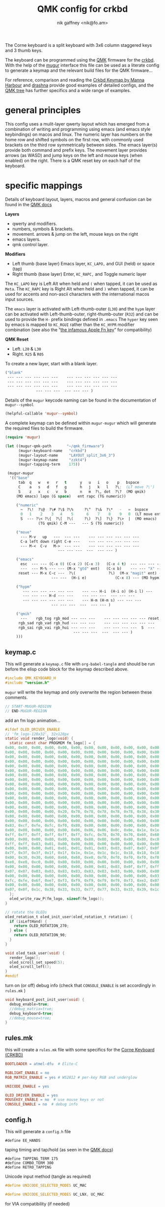 # -*- mode: org;  coding: utf-8; -*-
#+SPDX-License-Identifier: GPL-3.0-or-later
#+author: nik gaffney <nik@fo.am>
#+title:  QMK config for crkbd

The Corne keyboard is a split keyboard with 3x6 column staggered keys and 3 thumb keys.

[[file:img/crkbd-phosphorous.jpg]]


The keyboard can be programmed using the [[https://qmk.fm/][QMK]] firmware for the [[https://github.com/foostan/crkbd][crkbd]]. With the help of the [[https://github.com/mihaiolteanu/mugur][mugur]] interface this file can be used as a literate config to generate a keymap and the relevant build files for the QMK firmware…

For reference, comparison and reading the [[https://github.com/manna-harbour/qmk_firmware/blob/crkbd/keyboards/crkbd/keymaps/manna-harbour/readme.org][Crkbd Keymap by Manna Harbour]] and [[https://github.com/qmk/qmk_firmware/tree/master/users/drashna][drashna]] provide good examples of detailed configs, and the [[https://github.com/qmk/qmk_firmware/tree/master/keyboards/crkbd/keymaps][QMK tree]] has further specifics and a wide range of examples.

* general principles

This config uses a mulit-layer qwerty layout which has emerged from a combination of writing and programming using emacs (and emacs style keybindings) on macos and linux. The numeric layer has numbers on the home row and shifted symbols on the first row, with commonly used brackets on the third row symmetrically between sides. The emacs layer(s) provide both command and prefix keys. The movement layer provides arrows (as WASD) and jump keys on the left and mouse keys (when enabled) on the right. There is a QMK reset key on each half of the keyboard.

* specific mappings

Details of keyboard layout, layers, macros and general confusion can be found in the [[https://docs.qmk.fm/#/][QMK docs]]

*Layers*
  - qwerty and modifiers.
  - numbers, symbols & brackets.
  - movement. arrows & jump on the left,  mouse keys on the right
  - emacs layers.
  - qmk control layer.

*Modifiers*
  - Left thumb (base layer) Emacs layer, =KC_LAPO,= and GUI (held) or space (tap)
  - Right thumb (base layer) Enter, =KC_RAPC,= and Toggle numeric layer

The =KC_LAPO= key is Left Alt when held and =(= when tapped, it can be used as =Meta=. The =KC_RAPC= key is Right Alt when held and =)= when tapped, it can be used for accents and non-ascii characters with the international macos input sources.

The =emacs= layer is activated with Left-thumb-outer (=L30=) and the =hypm= layer can be activated with Left-thumb-outer, right-thumb-outer (=R32=) and can be used to provide the =H-= prefix bindings defined in =.emacs=  The =hyper= key seen by emacs  is mapped to =KC_RGUI= rather than the =KC_HYPR= modifier combination (see also the “[[https://github.com/qmk/qmk_firmware/issues/2179][the infamous Apple Fn key]]” for compatibility)

*QMK Reset*
 - Left. =L20= & =L30=
 - Right. =R25= & =R05=

To create a new layer, start with a blank layer.

#+BEGIN_SRC emacs-lisp :tangle no :results silent :eval no
("blank"
 --- --- --- --- --- ---    --- --- --- --- --- ---
 --- --- --- --- --- ---    --- --- --- --- --- ---
 --- --- --- --- --- ---    --- --- --- --- --- ---
              --- --- ---  --- --- --- )
#+END_SRC

Details of the =mugur= keycode naming can be found in the documentation of  =mugur--symbol=

#+BEGIN_SRC emacs-lisp :tangle no :results silent
(helpful-callable 'mugur--symbol)
#+END_SRC

A complete keymap can be defined within =mugur-mugur= which will generate the required files to build the firmware.

#+name: keymap
#+BEGIN_SRC emacs-lisp :tangle no :results silent :eval query
(require 'mugur)

(let ((mugur-qmk-path       "~/qmk_firmware")
      (mugur-keyboard-name   "crkbd")
      (mugur-layout-name     "LAYOUT_split_3x6_3")
      (mugur-keymap-name     "zzkt4")
      (mugur-tapping-term    175))

 (mugur-mugur
  '(("base"
      tab  q   w   e   r   t      y   u   i   o    p   bspace
      C    a   s   d   f   g      h   j   k   l   ?\;  (LT move ?\')
      S    z   x   c   v   b      n   m  ?\, dot  ?\?  (MO qmik)
     (MO emacs) lapo (G space)   ent rapc (TG numeric))

     ("numeric"
       ~  ?\!  ?\@  ?\# ?\$ ?\%     ?\^  ?\&  ?\*   -   =  bspace
       0   1    2    3   4    5      6    7    8    9   0  (LT move ent)
       S  --- ?\< ?\{  ?\[  ?\(     ?\)  ?\]  ?\}  ?\>  |  (MO emacs)
               (TG qmik) C-M ---   --- S (TG numeric))

     ("move"
       --- M-v   up   ---  --- ---    --- --- --- --- --- ---
       C-a left down right C-e ---    --- --- --- --- --- ---
       --- M-<  C-v   M->  --- ---    --- --- --- --- --- ---
                        --- --- ---  ---  --- --- )

     ("emacs"
       esc  --- --- (C-x 0) (C-x 2) (C-x 3)   (C-x 4 t)  --- --- --- --- ---
       ---  --- M-% --- --- (M-x "gtd" ent)   (C-x b)    --- --- "λ" --- ---
      reset --- M-x C-c ---  ?\(               ?\)  (M-x "magit" ent) --- --- --- ---
                     --- ---  (H-i e)             (C-x 8) --- (MO hypm))

     ("hypm"
        --- --- --- --- --- ---    --- --- H-i  (H-i o) (H-i l) ---
        --- --- --- H-d --- ---    --- --- ---  --- --- ---
        --- --- --- --- --- ---    --- H-m (H-m s) --- --- ---
                     --- --- ---  ---  --- --- )

     ("qmik"
       ---    rgb_tog rgb_mod --- --- ---    --- --- --- --- --- reset
      rgb_sad rgb_vad rgb_hud --- --- ---    --- --- --- --- --- ---
      rgb_sai rgb_vai rgb_hui --- --- ---    --- --- --- ---  S  ---
                               --- --- ---  ---  --- --- )
     )))
#+END_SRC

** keymap.c

This will generate a =keymap.c= file with =org-babel-tangle= and should be run before the elisp code block for the keymap described above.

#+BEGIN_SRC c :tangle keymap.c
#include QMK_KEYBOARD_H
#include "version.h"
#+END_SRC

 =mugur= will write the keymap and only overwrite the region between these comments.

#+BEGIN_SRC c :tangle keymap.c
// START-MUGUR-REGION
// END-MUGUR-REGION
#+END_SRC

add an fm logo animation…

#+BEGIN_SRC c :tangle keymap.c
#ifdef OLED_DRIVER_ENABLE
// 'fm_logo-128x32', 32x128px
static void render_logo(void) {
  static const char PROGMEM fm_logo[] = {
0x00, 0x00, 0x00, 0x00, 0x00, 0x00, 0x00, 0x00, 0x00, 0x00, 0x00, 0x00, 0x00, 0x00, 0x00, 0x00,
0x00, 0x00, 0x00, 0x00, 0x00, 0x00, 0x00, 0x00, 0x00, 0x00, 0x00, 0x00, 0x00, 0x00, 0x00, 0x00,
0x00, 0x00, 0x00, 0x00, 0x00, 0x00, 0x00, 0x00, 0x00, 0x00, 0x00, 0x00, 0x00, 0x00, 0x00, 0x00,
0x00, 0x00, 0x00, 0x00, 0x00, 0x00, 0x00, 0x00, 0x00, 0x00, 0x00, 0x00, 0x00, 0x00, 0x00, 0x00,
0x00, 0x00, 0x00, 0x00, 0x00, 0x00, 0x00, 0x00, 0x00, 0x00, 0x00, 0x00, 0x00, 0x00, 0x00, 0x00,
0x00, 0x00, 0x00, 0x00, 0x00, 0x00, 0x00, 0x00, 0x00, 0x00, 0x00, 0x00, 0x00, 0x00, 0x00, 0x00,
0x00, 0x00, 0x00, 0x00, 0x00, 0x00, 0x00, 0x00, 0x00, 0x00, 0x00, 0x00, 0x00, 0x00, 0x00, 0x00,
0x00, 0x00, 0x00, 0x00, 0x00, 0x00, 0x00, 0x00, 0x00, 0x00, 0x00, 0x00, 0x00, 0x00, 0x00, 0x00,
0x00, 0x00, 0x00, 0x00, 0x00, 0x00, 0x00, 0x00, 0x00, 0x00, 0x00, 0x00, 0x00, 0x00, 0x00, 0x00,
0x00, 0x00, 0x00, 0x00, 0x00, 0x00, 0x00, 0x00, 0x00, 0x00, 0x00, 0x00, 0x00, 0x00, 0x00, 0x00,
0x00, 0x00, 0x00, 0x00, 0x00, 0x00, 0x00, 0x00, 0x00, 0x00, 0x00, 0x00, 0x00, 0x00, 0x00, 0x00,
0x00, 0x00, 0x00, 0x00, 0x00, 0x00, 0x00, 0x00, 0x00, 0x00, 0x00, 0x00, 0x00, 0x00, 0x00, 0x00,
0x00, 0x00, 0x00, 0x00, 0x00, 0x00, 0x00, 0x00, 0x00, 0x00, 0x00, 0x00, 0x00, 0x00, 0x00, 0x00,
0x00, 0x00, 0x00, 0x00, 0x00, 0x00, 0x00, 0x00, 0x00, 0x00, 0x00, 0x00, 0x00, 0x00, 0x00, 0x00,
0x00, 0x00, 0x00, 0x00, 0x20, 0x70, 0x78, 0x78, 0x78, 0x78, 0x38, 0x30, 0x60, 0xd0, 0xc0, 0x80,
0x80, 0x00, 0x00, 0x00, 0x00, 0x00, 0x00, 0x00, 0x00, 0x00, 0x00, 0x00, 0x00, 0x00, 0x00, 0x00,
0x00, 0x00, 0x00, 0x00, 0x00, 0x00, 0x00, 0x00, 0x00, 0x00, 0x00, 0x00, 0x00, 0x00, 0x00, 0x01,
0x83, 0xcf, 0xfe, 0xfc, 0xf0, 0x80, 0x00, 0x00, 0x00, 0x00, 0x00, 0x00, 0x00, 0x00, 0x00, 0x00,
0x00, 0x00, 0x00, 0x00, 0x00, 0x06, 0x06, 0x06, 0x0c, 0x0e, 0x1e, 0x1e, 0x3e, 0x7e, 0xfe, 0xff,
0xff, 0xff, 0xff, 0xff, 0xff, 0xff, 0xfc, 0x78, 0x70, 0x70, 0x60, 0x60, 0x60, 0x60, 0x00, 0x00,
0x00, 0x00, 0x00, 0x80, 0x80, 0x80, 0x80, 0x80, 0x80, 0x80, 0x80, 0xc0, 0xc0, 0xc0, 0xe0, 0xfb,
0xff, 0xff, 0x83, 0x01, 0x00, 0x00, 0x00, 0x00, 0x00, 0x00, 0x00, 0x00, 0x00, 0x00, 0x00, 0x00,
0x00, 0x00, 0x00, 0x01, 0x01, 0x01, 0x01, 0x03, 0x03, 0x07, 0x07, 0x0f, 0x1f, 0x7f, 0xff, 0xff,
0x7f, 0x3f, 0x3f, 0x1f, 0x1f, 0x1e, 0x1e, 0x1c, 0x1c, 0x18, 0x18, 0x18, 0x00, 0x00, 0x00, 0x00,
0x00, 0x30, 0x30, 0x60, 0x60, 0x60, 0xe0, 0xf0, 0xf0, 0xf0, 0xf0, 0xf8, 0xf8, 0xfe, 0xff, 0xf8,
0xe0, 0xe0, 0xc0, 0x80, 0x80, 0x80, 0x00, 0x00, 0x00, 0x00, 0x00, 0x00, 0x00, 0x00, 0x00, 0x00,
0x00, 0x00, 0x00, 0x00, 0x00, 0x00, 0x00, 0x01, 0x03, 0x0f, 0xff, 0xff, 0xff, 0x1f, 0x0f, 0x07,
0x07, 0x07, 0x03, 0x03, 0x83, 0x83, 0x83, 0x83, 0x83, 0x80, 0x00, 0x00, 0x00, 0x00, 0x00, 0x00,
0x00, 0x00, 0x00, 0x00, 0x00, 0x00, 0x00, 0x00, 0x00, 0x00, 0x00, 0x03, 0x07, 0x0e, 0x1c, 0xf8,
0xfc, 0xfe, 0x6f, 0xe7, 0xf3, 0xf9, 0xf9, 0xf9, 0xf9, 0xf3, 0xe3, 0x07, 0x1e, 0xfc, 0xf0, 0x00,
0x00, 0x00, 0x00, 0x00, 0x00, 0x00, 0x00, 0x00, 0x00, 0x00, 0x00, 0x00, 0x00, 0x00, 0x00, 0x01,
0x07, 0x0f, 0x1c, 0x38, 0x33, 0x33, 0x77, 0x77, 0x33, 0x33, 0x39, 0x1c, 0x0f, 0x07, 0x01, 0x00
  };
  oled_write_raw_P(fm_logo, sizeof(fm_logo));
}

// rotate the OLEDs
oled_rotation_t oled_init_user(oled_rotation_t rotation) {
  if (isLeftHand) {
    return OLED_ROTATION_270;
  } else {
    return OLED_ROTATION_90;
  }
}

void oled_task_user(void) {
  render_logo();
  oled_scroll_set_speed(5);
  oled_scroll_left();
}
#endif
#+END_SRC

turn on (or off) debug info (check that =CONSOLE_ENABLE= is set accordingly in =rules.mk= )

#+BEGIN_SRC c :tangle keymap.c
void keyboard_post_init_user(void) {
  debug_enable=true;
  //debug_matrix=true;
  debug_keyboard=true;
  //debug_mouse=true;
}
#+END_SRC

** rules.mk

this will create a =rules.mk= file with some specifics for the [[https://github.com/qmk/qmk_firmware/blob/c66df1664497546f32662409778731143e45a552/keyboards/crkbd/readme.md][Corne Keyboard (CRKBD)]]

#+BEGIN_SRC makefile :tangle rules.mk
BOOTLOADER = atmel-dfu  # Elite-C

RGBLIGHT_ENABLE = no
RGB_MATRIX_ENABLE = yes # WS2812 # per-key RGB and underglow

UNICODE_ENABLE = yes

OLED_DRIVER_ENABLE = yes
MOUSEKEY_ENABLE = no  # use mouse keys or not
CONSOLE_ENABLE = no  # debug info
#+END_SRC

** config.h

This will generate a =config.h= file

#+BEGIN_SRC c++ :tangle config.h
#define EE_HANDS
#+END_SRC

taping timing and tap/hold (as seen in the [[https://beta.docs.qmk.fm/using-qmk/software-features/tap_hold][QMK docs]])

#+BEGIN_SRC c++ :tangle config.h
#define TAPPING_TERM 175
#define COMBO_TERM 300
#define RETRO_TAPPING
#+END_SRC

Unicode input method (tangle as required)

#+BEGIN_SRC c :tangle config.h
#define UNICODE_SELECTED_MODES UC_MAC
#+END_SRC

#+BEGIN_SRC c :tangle no
#define UNICODE_SELECTED_MODES UC_LNX, UC_MAC
#+END_SRC

for VIA compatibility (if needed)

#+BEGIN_SRC c :tangle config.h
#define VENDOR_ID  0x4653
#define PRODUCT_ID 0x0001
#+END_SRC

RGB matrix & lighting effects

#+BEGIN_SRC c :tangle config.h
#ifdef RGB_MATRIX_ENABLE
#define RGB_MATRIX_KEYPRESSES // reacts to keypresses
#define RGB_DISABLE_WHEN_USB_SUSPENDED true // turn off effects when suspended
#define RGB_MATRIX_FRAMEBUFFER_EFFECTS
#define RGB_MATRIX_LED_PROCESS_LIMIT (DRIVER_LED_TOTAL + 4) / 5 // limits the number of LEDs to process in an animation per task run (increases keyboard responsiveness)
#define RGB_MATRIX_LED_FLUSH_LIMIT 16 // limits in milliseconds how frequently an animation will update the LEDs. 16 (16ms) is equivalent to limiting to 60fps (increases keyboard responsiveness)
#define RGB_MATRIX_MAXIMUM_BRIGHTNESS 150 // limits maximum brightness of LEDs to 150 out of 255. Higher may cause the controller to crash.
#define RGB_MATRIX_HUE_STEP 8
#define RGB_MATRIX_SAT_STEP 8
#define RGB_MATRIX_VAL_STEP 8
#define RGB_MATRIX_SPD_STEP 10
#+END_SRC

Disable the animations you don't want/need. You will need to disable a good number of these because they take up a lot of space. Disable until you can successfully compile your firmware.

#+BEGIN_SRC c :tangle config.h
#define DISABLE_RGB_MATRIX_ALPHAS_MODS
#define DISABLE_RGB_MATRIX_GRADIENT_UP_DOWN
/* #define DISABLE_RGB_MATRIX_BREATHING */
#define DISABLE_RGB_MATRIX_CYCLE_ALL
#define DISABLE_RGB_MATRIX_CYCLE_LEFT_RIGHT
#define DISABLE_RGB_MATRIX_CYCLE_UP_DOWN
#define DISABLE_RGB_MATRIX_CYCLE_OUT_IN
#define DISABLE_RGB_MATRIX_CYCLE_OUT_IN_DUAL
#define DISABLE_RGB_MATRIX_RAINBOW_MOVING_CHEVRON
#define DISABLE_RGB_MATRIX_DUAL_BEACON
#define DISABLE_RGB_MATRIX_RAINBOW_BEACON
#define DISABLE_RGB_MATRIX_RAINBOW_PINWHEELS
#define DISABLE_RGB_MATRIX_RAINDROPS
#define DISABLE_RGB_MATRIX_JELLYBEAN_RAINDROPS
/* #define DISABLE_RGB_MATRIX_TYPING_HEATMAP  */
#define DISABLE_RGB_MATRIX_DIGITAL_RAIN
#define DISABLE_RGB_MATRIX_SOLID_REACTIVE
#define DISABLE_RGB_MATRIX_SOLID_REACTIVE_SIMPLE
#define DISABLE_RGB_MATRIX_SOLID_REACTIVE_WIDE
#define DISABLE_RGB_MATRIX_SOLID_REACTIVE_MULTIWIDE
#define DISABLE_RGB_MATRIX_SOLID_REACTIVE_CROSS
#define DISABLE_RGB_MATRIX_SOLID_REACTIVE_MULTICROSS
#define DISABLE_RGB_MATRIX_SOLID_REACTIVE_NEXUS
#define DISABLE_RGB_MATRIX_SOLID_REACTIVE_MULTINEXUS
#define DISABLE_RGB_MATRIX_SPLASH
#define DISABLE_RGB_MATRIX_MULTISPLASH
#define DISABLE_RGB_MATRIX_SOLID_SPLASH
#define DISABLE_RGB_MATRIX_SOLID_MULTISPLASH
#+END_SRC

Default colours & modes

#+BEGIN_SRC c :tangle config.h
#define RGB_MATRIX_STARTUP_MODE RGB_MATRIX_TYPING_HEATMAP
#define RGB_MATRIX_STARTUP_HUE 128 // HSV_CYAN
#define RGB_MATRIX_STARTUP_SAT 255
#define RGB_MATRIX_STARTUP_VAL RGB_MATRIX_MAXIMUM_BRIGHTNESS
// #define RGB_MATRIX_STARTUP_SPD
#endif
#+END_SRC

** build (generate, compile and flash cycle)

first tangle this file

#+BEGIN_SRC emacs-lisp :tangle no :results silent
(org-babel-tangle)
#+END_SRC

then write the keymap as defined above

#+BEGIN_SRC emacs-lisp :noweb yes :tangle no :results silent
<<keymap()>>
#+END_SRC

then compile and/or write to the keyboard

#+name: qmk
#+BEGIN_SRC shell :dir ~/qmk_firmware :wrap SRC text :tangle no
qmk compile -kb crkbd -km zzkt4
#+END_SRC

#+name: qmk
#+BEGIN_SRC shell :dir ~/qmk_firmware :wrap SRC text :tangle no
qmk flash -km zzkt4 -bl dfu
#+END_SRC

or flash one side at a time…

#+name: qmk
#+BEGIN_SRC shell :dir ~/qmk_firmware  :wrap SRC text :tangle no
qmk flash -km zzkt4 -bl dfu-split-left
#+END_SRC

#+name: qmk
#+BEGIN_SRC shell :dir ~/qmk_firmware wrap SRC text :tangle no
qmk flash -km zzkt4 -bl dfu-split-right
#+END_SRC

* illustrative

#+caption: blank crkbd layout
[[file:img/crkbd-default-layer.svg]]

* further

 - [[https://config.qmk.fm/#/crkbd/rev1/common/LAYOUT_split_3x6_3][QMK Configurator]] (for crkbd)
 - [[https://josef-adamcik.cz/electronics/corne-keyboard-build-log.html][Build log - Josef Adamčík]]
 - [[https://thomasbaart.nl/2018/11/26/corne-keyboard-helidox-build-log/][Build log - Thomas Baart]]
 - [[https://en.wikipedia.org/wiki/Keyboard_layout][Keyboard Layouts]] (wikipedia)
